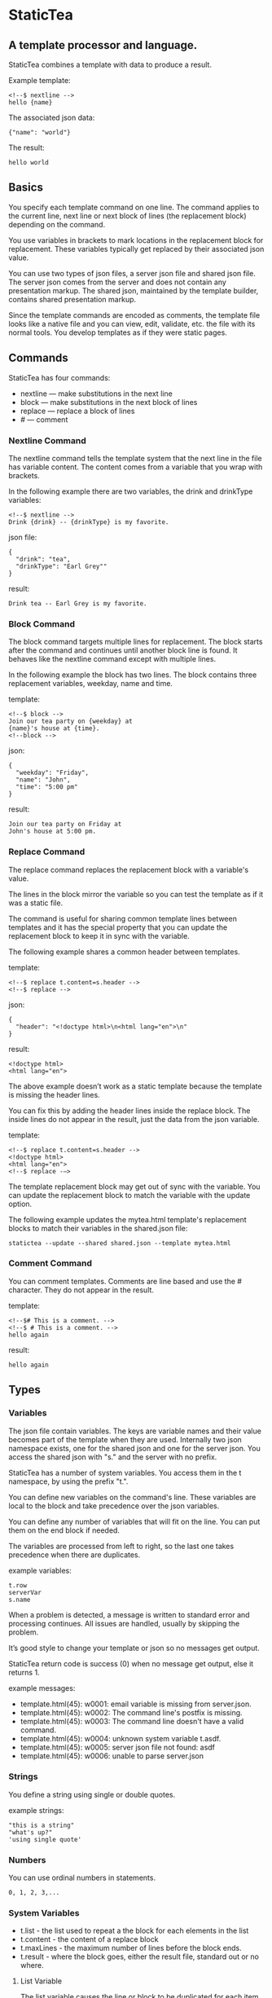* StaticTea

** A template processor and language. 

StaticTea combines a template with data to produce a result. 

Example template:

#+BEGIN_SRC
<!--$ nextline -->
hello {name}
#+END_SRC

The associated json data:

#+BEGIN_SRC
{"name": "world"}
#+END_SRC

The result:

#+BEGIN_SRC
hello world
#+END_SRC

** Basics

You specify each template command on one line. The command 
applies to the current line, next line or next block of
lines (the replacement block) depending on the command.

You use variables in brackets to mark locations in the
replacement block for replacement. These variables typically get
replaced by their associated json value.

You can use two types of json files, a server json file and
shared json file.  The server json comes from the server and does
not contain any presentation markup. The shared json, maintained
by the template builder, contains shared presentation markup.

Since the template commands are encoded as comments, the template
file looks like a native file and you can view, edit, validate,
etc. the file with its normal tools. You develop templates as if
they were static pages.

** Commands

StaticTea has four commands:

- nextline — make substitutions in the next line 
- block — make substitutions in the next block of lines
- replace — replace a block of lines
- # — comment

*** Nextline Command

The nextline command tells the template system that the next line
in the file has variable content.  The content comes from a
variable that you wrap with brackets.

In the following example there are two variables, the 
drink and drinkType variables:

#+BEGIN_SRC
<!--$ nextline -->
Drink {drink} -- {drinkType} is my favorite.
#+END_SRC

json file:

#+BEGIN_SRC
{
  "drink": "tea",
  "drinkType": "Earl Grey""
}
#+END_SRC

result:

#+BEGIN_SRC
Drink tea -- Earl Grey is my favorite.
#+END_SRC

*** Block Command 

The block command targets multiple lines for replacement. The
block starts after the command and continues until another block
line is found. It behaves like the nextline command except with
multiple lines.

In the following example the block has two lines. The block
contains three replacement variables, weekday, name and time.

template:

#+BEGIN_SRC
<!--$ block -->
Join our tea party on {weekday} at
{name}'s house at {time}.
<!--block -->
#+END_SRC

json:

#+BEGIN_SRC
{
  "weekday": "Friday",
  "name": "John",
  "time": "5:00 pm"
}
#+END_SRC

result:

#+BEGIN_SRC
Join our tea party on Friday at
John's house at 5:00 pm.
#+END_SRC

*** Replace Command 

The replace command replaces the replacement block with a
variable's value.

The lines in the block mirror the variable so you can
test the template as if it was a static file.

The command is useful for sharing common template lines between
templates and it has the special property that you can update the
replacement block to keep it in sync with the variable.

The following example shares a common header between templates.

template:

#+BEGIN_SRC
<!--$ replace t.content=s.header -->
<!--$ replace -->
#+END_SRC

json:

#+BEGIN_SRC
{
  "header": "<!doctype html>\n<html lang="en">\n"
}
#+END_SRC

result:

#+BEGIN_SRC
<!doctype html>
<html lang="en">
#+END_SRC

The above example doesn’t work as a static template because the
template is missing the header lines.

You can fix this by adding the header lines inside the replace
block. The inside lines do not appear in the result, just the
data from the json variable.

template:

#+BEGIN_SRC
<!--$ replace t.content=s.header -->
<!doctype html>
<html lang="en">
<!--$ replace -—>
#+END_SRC

The template replacement block may get out of sync with the
variable.  You can update the replacement block to match the
variable with the update option.

The following example updates the mytea.html template's
replacement blocks to match their variables in the shared.json file:

#+BEGIN_SRC
statictea --update --shared shared.json --template mytea.html
#+END_SRC

*** Comment Command

You can comment templates.  Comments are line based and use the #
character. They do not appear in the result.

template:

#+BEGIN_SRC
<!--$# This is a comment. -->
<!--$ # This is a comment. -->
hello again
#+END_SRC

result:

#+BEGIN_SRC
hello again
#+END_SRC

** Types
*** Variables

The json file contain variables.  The keys are variable names and
their value becomes part of the template when they are
used. Internally two json namespace exists, one for the shared
json and one for the server json.  You access the shared json
with "s." and the server with no prefix.

StaticTea has a number of system variables. You access them in
the t namespace, by using the prefix "t.".

You can define new variables on the command's line. These
variables are local to the block and take precedence over the json
variables.

You can define any number of variables that will fit on the
line. You can put them on the end block if needed.

The variables are processed from left to right, so the last one
takes precedence when there are duplicates.

example variables:

#+BEGIN_SRC
t.row
serverVar
s.name
#+END_SRC

# Messages

When a problem is detected, a message is written to standard error
and processing continues. All issues are handled, usually by
skipping the problem.

It’s good style to change your template or json so no messages
get output.

StaticTea return code is success (0) when no message get output, else it
returns 1.

example messages:

- template.html(45): w0001: email variable is missing from server.json. 
- template.html(45): w0002: The command line's postfix is missing. 
- template.html(45): w0003: The command line doesn't have a valid
  command.
- template.html(45): w0004: unknown system variable t.asdf. 
- template.html(45): w0005: server json file not found: asdf 
- template.html(45): w0006: unable to parse server.json

*** Strings 

You define a string using single or double quotes.

example strings:

#+BEGIN_SRC
"this is a string"
"what's up?"
'using single quote'
#+END_SRC

*** Numbers

You can use ordinal numbers in statements. 

#+BEGIN_SRC
0, 1, 2, 3,...
#+END_SRC

*** System Variables 

- t.list - the list used to repeat a the block for each elements
  in the list
- t.content - the content of a replace block
- t.maxLines - the maximum number of lines before the block ends.
- t.result - where the block goes, either the result file,
  standard out or no where.

**** List Variable 

The list variable causes the line or block to be duplicated for
each item in a list from the json file.  The json list contains a
dictionary for each item.

For the following example, the list statement says to use
email_list key. The result has two lines.

template:

#+BEGIN_SRC
<!--$ nextline _list = email_list -->
Mail support at {email}.
#+END_SRC

json:

#+BEGIN_SRC
{
"email_list": [
    {"email": "steve@flenniken.net"},
    {"email": "webmaster@google.com"}
  ]
}
#+END_SRC

result:

#+BEGIN_SRC
Mail support at steve@flenniken.net.
Mail support at webmaster@google.com.
#+END_SRC

**** Max Lines Variable

StaticTea reads lines looking for the terminating line a block or
replace command. By default if the terminator is not found in 10
lines, the 10 lines are used for the block and a warning is
output.  You can specify other values with the _max_lines
variable.

#+BEGIN_SRC
<!--$ block _max_lines=20 -->
#+END_SRC

**** Result Variable

The system result variable determines where the result goes.  By
default it goes to the result file. You can also direct it to
standard out or skip it.

Result variable options:

- "resultFile" - send the replacement block to the file (default)
- "skip" - skip the block
- "stderr" - send the block to standard error

The skip case is good for building test lists.  The stderr case
is good for communicating that the json data is unexpected.

When you view the following template fragment in a browser it
shows one item in the list.

template:

#+BEGIN_SRC
<h3>Tea</h3>
<ul>
<!--$ nextline t.list = teaList -->
  <li>{tea}</li>
</ul>
#+END_SRC

To create a static page that has more products for better testing
you could use the skip option like this:

template:

#+BEGIN_SRC
<h3>Tea</h3>
<ul>
<!--$ nextline t.list = teaList -->
  <li>{tea}</li>
<!--$ block t.result = 'skip' -->
  <li>Black</li>
  <li>Green</li>
  <li>Oolong</li>
  <li>Sencha</li>
  <li>Herbal</li>
<!--$ block -->
</ul>
#+END_SRC

json:

#+BEGIN_SRC
{
  "teaList": [
    {"tea": "Chamomile"},
    {"tea": "Chrysanthemum"},
    {"tea": "White"},
    {"tea": "Puer"}
  ]
}
#+END_SRC

result:

#+BEGIN_SRC
<h3>Tea</h3>
<ul>
  <li>Chamomile</li>
  <li>Chrysanthemum</li>
  <li>White</li>
  <li>Puer</li>
</ul>
#+END_SRC

** Content Variable

The content variable defines what goes in the replace block.

** System Functions

There are three built in system functions:

- t.row
- t.if
- t.version

Functions take different numbers of parameters. If you call with
one parameters, you can drop the parentheses.

These are equivalent:

#+BEGIN_SRC
email = t.row(0)
email = t.row 0
#+END_SRC

** Version Function

You use the version function to verify that the version of
StaticTea code you are running works with your template and to
get the current version string.

The version function take to parameters, the minimum version and
the maximum version, both are optional.

If the current version is below the minimum or above the maximum,
the function outputs a message to standard out. 

You can use the function multiple times for fine grain checking.

Below is typical useage:

template:

#+BEGIN_SRC
<--$ nextline version=t.version("1.2.3", "3.4.5") -->
<-- StaticTea current version is: {version}. -->
#+END_SRC

result:

#+BEGIN_SRC
<-- StaticTea current version is: 1.9.0. -->
#+END_SRC

If the current version is not between the min and max, a message
is output to standard error.  Example messages:

stdout:

#+BEGIN_SRC
template(line): the current version 4.0.2 is greater than the maximum
allowed verion of 3.4.5.

template(line): the current version 1.0.0 is less than the minumum
allowed verion of 1.2.3.
#+END_SRC

*** If Function 

You can use an if statement in a template. 

The general form of the if statement has three variable
parameters.  If the first variable is true, the second variable
is returned, else the third variable is returned.

You can drop the third and second parameters and there are
defaults for each case.

When you drop both, 0 or 1 is returned. The following example
uses the template system to show what happens when you drop the
t.if parameters.

template:

#+BEGIN_SRC
<--$ block var1=t.if(cond0 dog cat) var2=t.if(cond0 dog) var3=t.if(cond0) -->

t.if({cond0} dog cat) -> {var1}
t.if({cond0} dog)     -> {var2}
t.if({cond0})         -> {var3}

t.if({cond1} dog cat) -> {var4}
t.if({cond1} dog)     -> {var5}
t.if({cond1})         -> {var6}

<--$ block var4=t.if(cond0 dog cat) var5=t.if(cond0 dog) var6=t.if(cond0) -->
#+END_SRC

json:

#+BEGIN_SRC
{
  "cond0": 0,
  "cond1": 1,
  "dog": "dog",
  "cat": "cat",
}
#+END_SRC

result:

#+BEGIN_SRC

t.if(0 dog cat) -> cat
t.if(0 dog)      -> 0
t.if(0)          -> 0

t.if(1 dog cat) -> dog
t.if(1 dog)      -> dog
t.if(1)          -> 0

#+END_SRC


# StaticTea as a Filter

You can use the statictea command as a filter and pipe template
lines to it and see the result output on the screen.  

You can try out the examples in the document by copy and pasting
into a posix terminal window.

The examples use the Here Document feature to easily create
multi-line templates. The following shows a simple Here Document
that pipes three lines, to the wc command which reports the
number of lines.

Here is an example you can copy and paste into your terminal. It
creates a template.txt file containing two lines, then it creates
the server.json file containing one line, then it runs statictea
using those files.

#+BEGIN_SRC
cat <<EOF >template.txt
<!--$ nextline -->
hello {name}
EOF

cat <<EOF >server.json
{"name": "world"}
EOF

statictea --template template.txt --server server.json
#+END_SRC

If you copy and paste those lines to your terminal, it will look
like:

#+BEGIN_SRC
$ cat <<EOF >template.txt
> <!--$ nextline -->
> hello {name}
> EOF
$                                                                                                        
$ cat <<EOF >server.json
> {"name": "world"}
> EOF
$                                                                                                        
$ statictea --template template.txt --server server.json
hello world
#+END_SRC

The following example uses statictea as a filter and pipes to it the
template.txt file created in the last example:

#+BEGIN_SRC
cat template.txt | statictea --template stdin --server server.json

hello world
#+END_SRC


** t.list example

The following example builds a select list of cars where one car is selected.

template:

#+BEGIN_SRC
<h4>Car List</h3>
<select>
<!--$ nextline t.list=car_list current=t.if( selected 'selected="selected"') -->
  <option{current}>{car}</option>
</select>
#+END_SRC

json:

#+BEGIN_SRC
{
"car_list": [
    {"car": "vwbug"},
    {"car": "corvete"},
    {"car": "mazda"},
    {"car": "ford pickup"},
    {"car": "BMW", "selected": 1},
    {"car": "Honda"}
  ]
}
#+END_SRC

result:

#+BEGIN_SRC
<h3>Car List</h3>
<select>
  <option>vwbug</option>
  <option>corvete</option>
  <option>mazda</option>
  <option>ford pickup</option>
  <option selected="selected">BMW</option>
  <option>Honda</option>
</select>
#+END_SRC

*** Row Function

The special row function contains the row of the current list. You control the start number. 

- row — starts at 0
- _row 0 — starts at 0
- _row 1 — starts at 1
- _row N — starts at N where N is some ordinal number. 

Here is an example using the row variable.

template:

#+BEGIN_SRC
<!--$ nextline t.list=car_list -->
<li>{t.row 1}. {car}</li>
#+END_SRC

json:

#+BEGIN_SRC
{
  "car_list": [
    {"car": "Tesla"},
    {"car": "Ford"}
  ]
}
#+END_SRC

result:

#+BEGIN_SRC
<li>1. Tesla</li>
<li>2. Ford </li>
#+END_SRC

** Template Prefix Postfix 

You specify the template commands as comments for the type of
result file. This allows you to edit the template using its
native editor.  For example, you can edit an html template with
an html editor.

Comment syntax varies depending on the type of template file and
sometimes depending on the location within the file. StaticTea
supports several varieties and you can specify others.

You want to distinguish StaticTea commands from normal
comments. The convention is to add a $ as the last character of
the prefix and only use $ with StaticTea commands and space for
normal comments.

- `<!--$ ... -->` for html
- `/*--$... --*/` for javascript in html
- `&lt;!--$... --&gt;` for textarea elements

You can define other comment types on the command line using the
prepost option one or more times.

You separate the prefix from the postfix with a space and the
postfix is optional.

examples:

#+BEGIN_SRC
statictea--prepost "@$" "|"
statictea--prepost "[comment$" "]"
statictea--prepost "#$"
#+END_SRC

** Json Files

There are two types of json files the server json and the shared
json.

The server json comes from the server and doesn’t contain any
presentation data.

The share json is used by the template builder to share common
template lines and it contains presentation data.

The server json file is included with the "-server" option.  Its
variables are referenced with the json key names.

The shared json file is specified with the "—shared" option. Its
variables are referenced with the "s." namespace.

You can specify multiple files of both types. Internally there is
one dictionary for the server and one for the shared. The files
get added from left to right so the last duplicate variable wins.

** Warnings and Defaults

When StaticTea encounters an error, it outputs a message to
standard error and continues.  It skips the element with the
problem using some default.

For example, if a variable in a block is used but it doesn't
exist, the variable remains as is and a message is output telling
the line and variable missing.


Note: when a variable is missing, empty or not a string, it is
treated as a empty string.

When the postfix is missing, the line command is still used, but
a warning message is output.


** Run StaticTea

You run StaticTea from the command line. The example below shows
a typical invocation. You specify four file parameters, the
server json, the shared json the template and the result.

#+BEGIN_SRC
statictea --server server.json --shared shared.json --template template.html --result result.html
#+END_SRC

- Warning messages go to standard error.
- If you don't specify the result parameter, the result goes to
standard out.
- It you specify "stdin" for the template, the template comes
  from stdin.

** Options

The StaticTea command line options:

- help - show the usage and options.
- version -outputs the version number to standard out and exits.
- server - the server json file. You can specify multiple files.
- shared - the shared json file. You can specify multiple files.
- update - update the template replace blocks.

** Template Specification

#+BEGIN_SRC
template = [line]*
line = prefix os commands os postfix
s = [" " | tab]+
os = [" " | tab]*

commands = nextline | block | comment | skip | shared

skip = .*
comment = "#" .*
nextline = "nextline" [s variable ]*
block = "block" [s variable ]*
shared = "shared" [s variable]+

list = "_list" os "=" os right_side 

variable = "{" os name os "}"

name = key | row
row = "_row" [0-9]+
key =  ["_shared" s] [a-zA-Z]+[a-zA-Z0-9_]*


replace = key os "=" os right_side
right_side = name | string | if

string = "_string(" .* ")"
 if = "_if" s name s name s name

#+END_SRC


#+BEGIN_SRC
nextline {email}
nextline {_row 78}
nextline {_shared header}
nextline {email = "hello"}
nextline {email = steve_email}
nextline {email = _if admin one two}
#+END_SRC

** Tea References in Examples.

  Use pictures too. teapot, Japanese tea hut

** TODO test all examples.
** TODO Output to standard out when the result option is missing.
** TODO Output warnings to standard error.
** TODO Use the t namespace for system symbols.
** TODO Use the s namespace for the shared json.
** TODO Use the d namespace (or nothing) for the server json.
** TODO Access items in the namespace with a dot, i.e.:
   t.list, t.maxLines, etc
** TODO Use standard in when the template parameter is called stdin.
** TODO Errors on the command line use line(0) to standard out.
** TODO Set error code
** add version command: version minVersion maxVersion
The version outputs a warning when the current version is outside
the range.
** TODO add version variable: t.version
** TODO add warning command? 
or command statement?  these go to standard error with normal replacement behavior.


StaticTea processes the template one line at a time with one pass
through the file and it only needs to keep the current

It only keeps the current replacement lines in memory so it can
handle large template files with little resources.

Chai
Oolong
Jasmine
